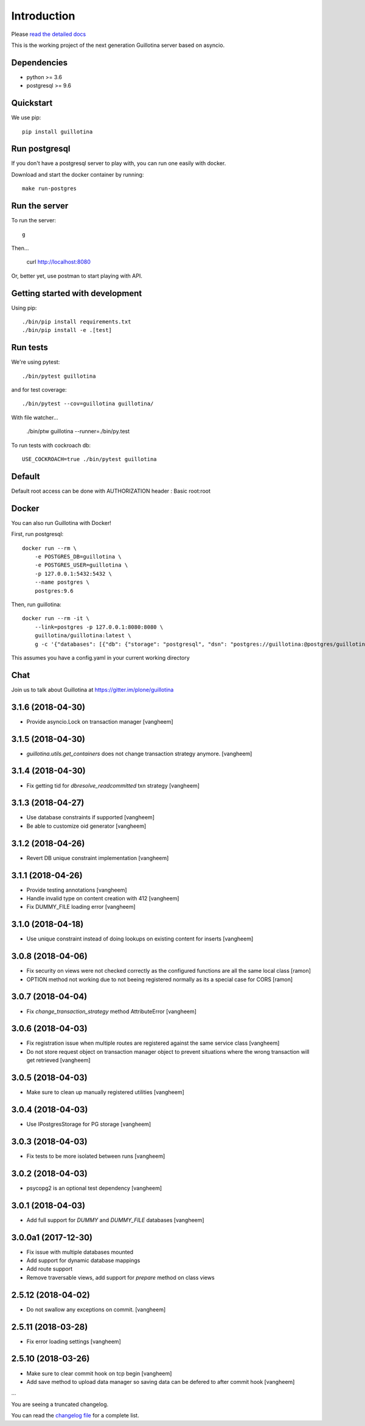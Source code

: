 Introduction
============

.. image:: https://img.shields.io/badge/docs-latest-brightgreen.svg?style=flat
   :target: http://guillotina.readthedocs.io/en/latest/

.. image:: https://travis-ci.org/plone/guillotina.svg?branch=master
   :target: https://travis-ci.org/plone/guillotina

.. image:: https://codecov.io/gh/plone/guillotina/branch/master/graph/badge.svg
   :target: https://codecov.io/gh/plone/guillotina/branch/master
   :alt: Test Coverage

.. image:: https://img.shields.io/pypi/pyversions/guillotina.svg
   :target: https://pypi.python.org/pypi/guillotina/
   :alt: Python Versions

.. image:: https://img.shields.io/pypi/v/guillotina.svg
   :target: https://pypi.python.org/pypi/guillotina

.. image:: https://img.shields.io/pypi/l/guillotina.svg
   :target: https://pypi.python.org/pypi/guillotina/
   :alt: License

.. image:: https://badges.gitter.im/plone/guillotina.png
   :target: https://gitter.im/plone/guillotina
   :alt: Chat

Please `read the detailed docs <http://guillotina.readthedocs.io/en/latest/>`_


This is the working project of the next generation Guillotina server based on asyncio.


Dependencies
------------

* python >= 3.6
* postgresql >= 9.6


Quickstart
----------

We use pip::

  pip install guillotina


Run postgresql
--------------

If you don't have a postgresql server to play with, you can run one easily
with docker.

Download and start the docker container by running::

  make run-postgres



Run the server
--------------

To run the server::

    g


Then...

    curl http://localhost:8080


Or, better yet, use postman to start playing with API.


Getting started with development
--------------------------------

Using pip::

  ./bin/pip install requirements.txt
  ./bin/pip install -e .[test]


Run tests
---------

We're using pytest::

    ./bin/pytest guillotina

and for test coverage::

    ./bin/pytest --cov=guillotina guillotina/

With file watcher...

    ./bin/ptw guillotina --runner=./bin/py.test


To run tests with cockroach db::

   USE_COCKROACH=true ./bin/pytest guillotina

Default
-------

Default root access can be done with AUTHORIZATION header : Basic root:root


Docker
------

You can also run Guillotina with Docker!


First, run postgresql::

    docker run --rm \
        -e POSTGRES_DB=guillotina \
        -e POSTGRES_USER=guillotina \
        -p 127.0.0.1:5432:5432 \
        --name postgres \
        postgres:9.6

Then, run guillotina::

    docker run --rm -it \
        --link=postgres -p 127.0.0.1:8080:8080 \
        guillotina/guillotina:latest \
        g -c '{"databases": [{"db": {"storage": "postgresql", "dsn": "postgres://guillotina:@postgres/guillotina"}}], "root_user": {"password": "root"}}'


This assumes you have a config.yaml in your current working directory


Chat
----

Join us to talk about Guillotina at https://gitter.im/plone/guillotina


3.1.6 (2018-04-30)
------------------

- Provide asyncio.Lock on transaction manager
  [vangheem]


3.1.5 (2018-04-30)
------------------

- `guillotina.utils.get_containers` does not change
  transaction strategy anymore.
  [vangheem]


3.1.4 (2018-04-30)
------------------

- Fix getting tid for `dbresolve_readcommitted` txn strategy
  [vangheem]


3.1.3 (2018-04-27)
------------------

- Use database constraints if supported
  [vangheem]

- Be able to customize oid generator
  [vangheem]

3.1.2 (2018-04-26)
------------------

- Revert DB unique constraint implementation
  [vangheem]


3.1.1 (2018-04-26)
------------------

- Provide testing annotations
  [vangheem]

- Handle invalid type on content creation with 412
  [vangheem]

- Fix DUMMY_FILE loading error
  [vangheem]


3.1.0 (2018-04-18)
------------------

- Use unique constraint instead of doing lookups on existing content for inserts
  [vangheem]

3.0.8 (2018-04-06)
------------------

- Fix security on views were not checked correctly as the configured functions
  are all the same local class
  [ramon]

- OPTION method not working due to not beeing registered normally as
  its a special case for CORS
  [ramon]


3.0.7 (2018-04-04)
------------------

- Fix `change_transaction_strategy` method AttributeError
  [vangheem]


3.0.6 (2018-04-03)
------------------

- Fix registration issue when multiple routes are registered against the
  same service class
  [vangheem]

- Do not store request object on transaction manager object to prevent
  situations where the wrong transaction will get retrieved
  [vangheem]


3.0.5 (2018-04-03)
------------------

- Make sure to clean up manually registered utilities
  [vangheem]


3.0.4 (2018-04-03)
------------------

- Use IPostgresStorage for PG storage
  [vangheem]


3.0.3 (2018-04-03)
------------------

- Fix tests to be more isolated between runs
  [vangheem]


3.0.2 (2018-04-03)
------------------

- psycopg2 is an optional test dependency
  [vangheem]


3.0.1 (2018-04-03)
------------------

- Add full support for `DUMMY` and `DUMMY_FILE` databases
  [vangheem]


3.0.0a1 (2017-12-30)
--------------------

- Fix issue with multiple databases mounted

- Add support for dynamic database mappings

- Add route support

- Remove traversable views, add support for `prepare` method on class views


2.5.12 (2018-04-02)
-------------------

- Do not swallow any exceptions on commit.
  [vangheem]


2.5.11 (2018-03-28)
-------------------

- Fix error loading settings
  [vangheem]


2.5.10 (2018-03-26)
-------------------

- Make sure to clear commit hook on tcp begin
  [vangheem]

- Add save method to upload data manager so saving data can be defered to
  after commit hook
  [vangheem]

...

You are seeing a truncated changelog.

You can read the `changelog file <https://github.com/plone/guillotina/blob/master/CHANGELOG.rst>`_
for a complete list.



